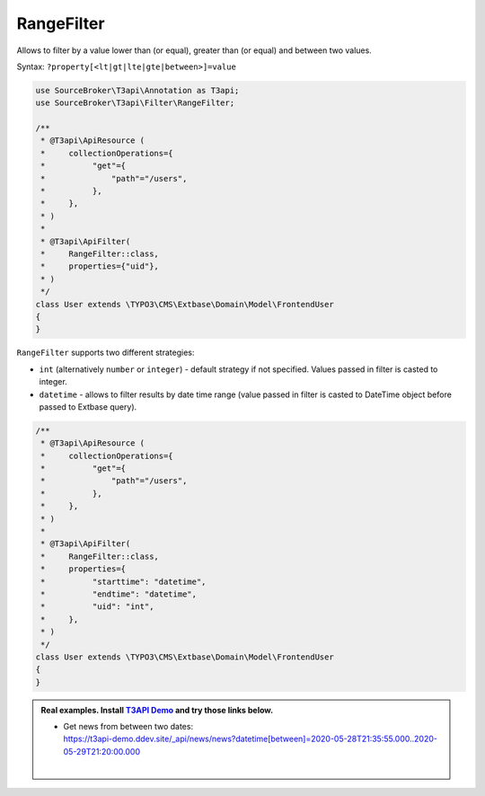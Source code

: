 .. _filtering_filters_range-filter:

RangeFilter
============

Allows to filter by a value lower than (or equal), greater than (or equal) and between two values.

Syntax: ``?property[<lt|gt|lte|gte|between>]=value``

.. code-block:: php

   use SourceBroker\T3api\Annotation as T3api;
   use SourceBroker\T3api\Filter\RangeFilter;

   /**
    * @T3api\ApiResource (
    *     collectionOperations={
    *          "get"={
    *              "path"="/users",
    *          },
    *     },
    * )
    *
    * @T3api\ApiFilter(
    *     RangeFilter::class,
    *     properties={"uid"},
    * )
    */
   class User extends \TYPO3\CMS\Extbase\Domain\Model\FrontendUser
   {
   }

``RangeFilter`` supports two different strategies:

- ``int`` (alternatively ``number`` or ``integer``) - default strategy if not specified. Values passed in filter is casted to integer.
- ``datetime`` - allows to filter results by date time range (value passed in filter is casted to DateTime object before passed to Extbase query).

.. code-block:: php

   /**
    * @T3api\ApiResource (
    *     collectionOperations={
    *          "get"={
    *              "path"="/users",
    *          },
    *     },
    * )
    *
    * @T3api\ApiFilter(
    *     RangeFilter::class,
    *     properties={
    *          "starttime": "datetime",
    *          "endtime": "datetime",
    *          "uid": "int",
    *     },
    * )
    */
   class User extends \TYPO3\CMS\Extbase\Domain\Model\FrontendUser
   {
   }


.. admonition:: Real examples. Install `T3API Demo <https://github.com/sourcebroker/t3apidemo>`__  and try those links below.

   * | Get news from between two dates:
     | https://t3api-demo.ddev.site/_api/news/news?datetime[between]=2020-05-28T21:35:55.000..2020-05-29T21:20:00.000
     |

